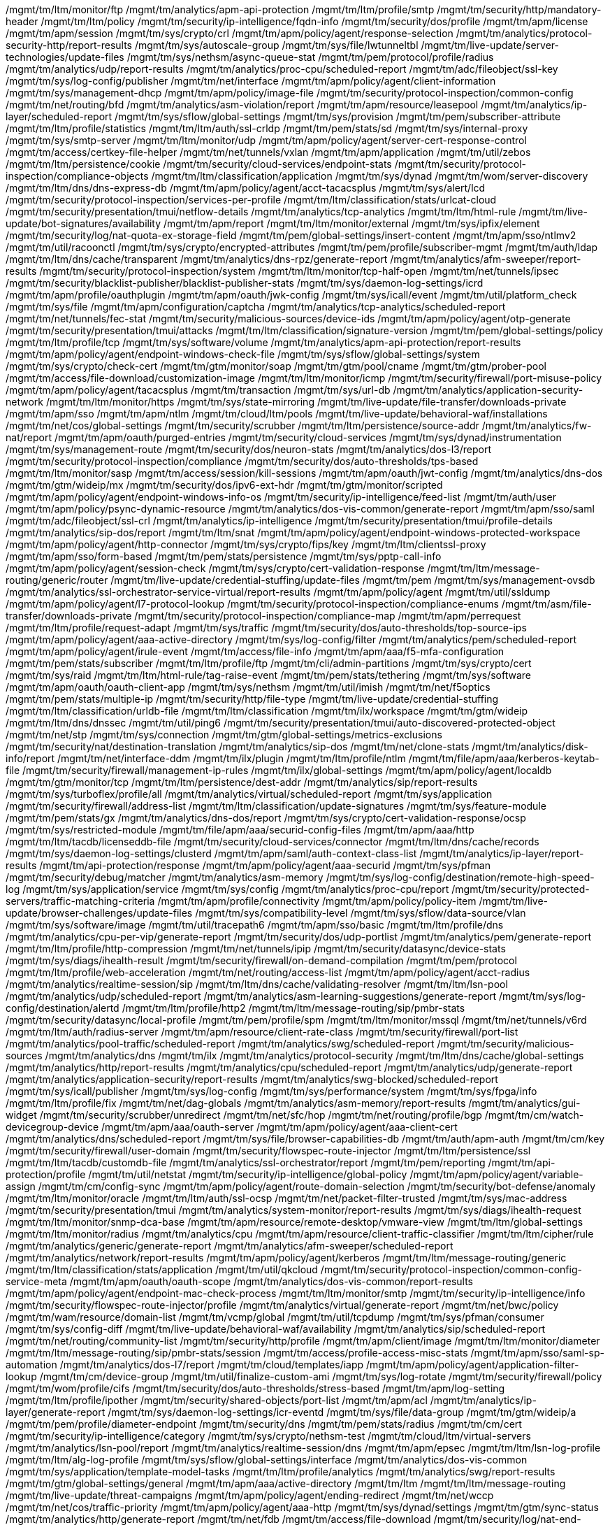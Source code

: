 /mgmt/tm/ltm/monitor/ftp
/mgmt/tm/analytics/apm-api-protection
/mgmt/tm/ltm/profile/smtp
/mgmt/tm/security/http/mandatory-header
/mgmt/tm/ltm/policy
/mgmt/tm/security/ip-intelligence/fqdn-info
/mgmt/tm/security/dos/profile
/mgmt/tm/apm/license
/mgmt/tm/apm/session
/mgmt/tm/sys/crypto/crl
/mgmt/tm/apm/policy/agent/response-selection
/mgmt/tm/analytics/protocol-security-http/report-results
/mgmt/tm/sys/autoscale-group
/mgmt/tm/sys/file/lwtunneltbl
/mgmt/tm/live-update/server-technologies/update-files
/mgmt/tm/sys/nethsm/async-queue-stat
/mgmt/tm/pem/protocol/profile/radius
/mgmt/tm/analytics/udp/report-results
/mgmt/tm/analytics/proc-cpu/scheduled-report
/mgmt/tm/adc/fileobject/ssl-key
/mgmt/tm/sys/log-config/publisher
/mgmt/tm/net/interface
/mgmt/tm/apm/policy/agent/client-information
/mgmt/tm/sys/management-dhcp
/mgmt/tm/apm/policy/image-file
/mgmt/tm/security/protocol-inspection/common-config
/mgmt/tm/net/routing/bfd
/mgmt/tm/analytics/asm-violation/report
/mgmt/tm/apm/resource/leasepool
/mgmt/tm/analytics/ip-layer/scheduled-report
/mgmt/tm/sys/sflow/global-settings
/mgmt/tm/sys/provision
/mgmt/tm/pem/subscriber-attribute
/mgmt/tm/ltm/profile/statistics
/mgmt/tm/ltm/auth/ssl-crldp
/mgmt/tm/pem/stats/sd
/mgmt/tm/sys/internal-proxy
/mgmt/tm/sys/smtp-server
/mgmt/tm/ltm/monitor/udp
/mgmt/tm/apm/policy/agent/server-cert-response-control
/mgmt/tm/access/certkey-file-helper
/mgmt/tm/net/tunnels/vxlan
/mgmt/tm/apm/application
/mgmt/tm/util/zebos
/mgmt/tm/ltm/persistence/cookie
/mgmt/tm/security/cloud-services/endpoint-stats
/mgmt/tm/security/protocol-inspection/compliance-objects
/mgmt/tm/ltm/classification/application
/mgmt/tm/sys/dynad
/mgmt/tm/wom/server-discovery
/mgmt/tm/ltm/dns/dns-express-db
/mgmt/tm/apm/policy/agent/acct-tacacsplus
/mgmt/tm/sys/alert/lcd
/mgmt/tm/security/protocol-inspection/services-per-profile
/mgmt/tm/ltm/classification/stats/urlcat-cloud
/mgmt/tm/security/presentation/tmui/netflow-details
/mgmt/tm/analytics/tcp-analytics
/mgmt/tm/ltm/html-rule
/mgmt/tm/live-update/bot-signatures/availability
/mgmt/tm/apm/report
/mgmt/tm/ltm/monitor/external
/mgmt/tm/sys/ipfix/element
/mgmt/tm/security/log/nat-quota-ex-storage-field
/mgmt/tm/pem/global-settings/insert-content
/mgmt/tm/apm/sso/ntlmv2
/mgmt/tm/util/racoonctl
/mgmt/tm/sys/crypto/encrypted-attributes
/mgmt/tm/pem/profile/subscriber-mgmt
/mgmt/tm/auth/ldap
/mgmt/tm/ltm/dns/cache/transparent
/mgmt/tm/analytics/dns-rpz/generate-report
/mgmt/tm/analytics/afm-sweeper/report-results
/mgmt/tm/security/protocol-inspection/system
/mgmt/tm/ltm/monitor/tcp-half-open
/mgmt/tm/net/tunnels/ipsec
/mgmt/tm/security/blacklist-publisher/blacklist-publisher-stats
/mgmt/tm/sys/daemon-log-settings/icrd
/mgmt/tm/apm/profile/oauthplugin
/mgmt/tm/apm/oauth/jwk-config
/mgmt/tm/sys/icall/event
/mgmt/tm/util/platform_check
/mgmt/tm/sys/file
/mgmt/tm/apm/configuration/captcha
/mgmt/tm/analytics/tcp-analytics/scheduled-report
/mgmt/tm/net/tunnels/fec-stat
/mgmt/tm/security/malicious-sources/device-ids
/mgmt/tm/apm/policy/agent/otp-generate
/mgmt/tm/security/presentation/tmui/attacks
/mgmt/tm/ltm/classification/signature-version
/mgmt/tm/pem/global-settings/policy
/mgmt/tm/ltm/profile/tcp
/mgmt/tm/sys/software/volume
/mgmt/tm/analytics/apm-api-protection/report-results
/mgmt/tm/apm/policy/agent/endpoint-windows-check-file
/mgmt/tm/sys/sflow/global-settings/system
/mgmt/tm/sys/crypto/check-cert
/mgmt/tm/gtm/monitor/soap
/mgmt/tm/gtm/pool/cname
/mgmt/tm/gtm/prober-pool
/mgmt/tm/access/file-download/customization-image
/mgmt/tm/ltm/monitor/icmp
/mgmt/tm/security/firewall/port-misuse-policy
/mgmt/tm/apm/policy/agent/tacacsplus
/mgmt/tm/transaction
/mgmt/tm/sys/url-db
/mgmt/tm/analytics/application-security-network
/mgmt/tm/ltm/monitor/https
/mgmt/tm/sys/state-mirroring
/mgmt/tm/live-update/file-transfer/downloads-private
/mgmt/tm/apm/sso
/mgmt/tm/apm/ntlm
/mgmt/tm/cloud/ltm/pools
/mgmt/tm/live-update/behavioral-waf/installations
/mgmt/tm/net/cos/global-settings
/mgmt/tm/security/scrubber
/mgmt/tm/ltm/persistence/source-addr
/mgmt/tm/analytics/fw-nat/report
/mgmt/tm/apm/oauth/purged-entries
/mgmt/tm/security/cloud-services
/mgmt/tm/sys/dynad/instrumentation
/mgmt/tm/sys/management-route
/mgmt/tm/security/dos/neuron-stats
/mgmt/tm/analytics/dos-l3/report
/mgmt/tm/security/protocol-inspection/compliance
/mgmt/tm/security/dos/auto-thresholds/tps-based
/mgmt/tm/ltm/monitor/sasp
/mgmt/tm/access/session/kill-sessions
/mgmt/tm/apm/oauth/jwt-config
/mgmt/tm/analytics/dns-dos
/mgmt/tm/gtm/wideip/mx
/mgmt/tm/security/dos/ipv6-ext-hdr
/mgmt/tm/gtm/monitor/scripted
/mgmt/tm/apm/policy/agent/endpoint-windows-info-os
/mgmt/tm/security/ip-intelligence/feed-list
/mgmt/tm/auth/user
/mgmt/tm/apm/policy/psync-dynamic-resource
/mgmt/tm/analytics/dos-vis-common/generate-report
/mgmt/tm/apm/sso/saml
/mgmt/tm/adc/fileobject/ssl-crl
/mgmt/tm/analytics/ip-intelligence
/mgmt/tm/security/presentation/tmui/profile-details
/mgmt/tm/analytics/sip-dos/report
/mgmt/tm/ltm/snat
/mgmt/tm/apm/policy/agent/endpoint-windows-protected-workspace
/mgmt/tm/apm/policy/agent/http-connector
/mgmt/tm/sys/crypto/fips/key
/mgmt/tm/ltm/clientssl-proxy
/mgmt/tm/apm/sso/form-based
/mgmt/tm/pem/stats/persistence
/mgmt/tm/sys/pptp-call-info
/mgmt/tm/apm/policy/agent/session-check
/mgmt/tm/sys/crypto/cert-validation-response
/mgmt/tm/ltm/message-routing/generic/router
/mgmt/tm/live-update/credential-stuffing/update-files
/mgmt/tm/pem
/mgmt/tm/sys/management-ovsdb
/mgmt/tm/analytics/ssl-orchestrator-service-virtual/report-results
/mgmt/tm/apm/policy/agent
/mgmt/tm/util/ssldump
/mgmt/tm/apm/policy/agent/l7-protocol-lookup
/mgmt/tm/security/protocol-inspection/compliance-enums
/mgmt/tm/asm/file-transfer/downloads-private
/mgmt/tm/security/protocol-inspection/compliance-map
/mgmt/tm/apm/perrequest
/mgmt/tm/ltm/profile/request-adapt
/mgmt/tm/sys/traffic
/mgmt/tm/security/dos/auto-thresholds/top-source-ips
/mgmt/tm/apm/policy/agent/aaa-active-directory
/mgmt/tm/sys/log-config/filter
/mgmt/tm/analytics/pem/scheduled-report
/mgmt/tm/apm/policy/agent/irule-event
/mgmt/tm/access/file-info
/mgmt/tm/apm/aaa/f5-mfa-configuration
/mgmt/tm/pem/stats/subscriber
/mgmt/tm/ltm/profile/ftp
/mgmt/tm/cli/admin-partitions
/mgmt/tm/sys/crypto/cert
/mgmt/tm/sys/raid
/mgmt/tm/ltm/html-rule/tag-raise-event
/mgmt/tm/pem/stats/tethering
/mgmt/tm/sys/software
/mgmt/tm/apm/oauth/oauth-client-app
/mgmt/tm/sys/nethsm
/mgmt/tm/util/imish
/mgmt/tm/net/f5optics
/mgmt/tm/pem/stats/multiple-ip
/mgmt/tm/security/http/file-type
/mgmt/tm/live-update/credential-stuffing
/mgmt/tm/ltm/classification/urldb-file
/mgmt/tm/ltm/classification
/mgmt/tm/ilx/workspace
/mgmt/tm/gtm/wideip
/mgmt/tm/ltm/dns/dnssec
/mgmt/tm/util/ping6
/mgmt/tm/security/presentation/tmui/auto-discovered-protected-object
/mgmt/tm/net/stp
/mgmt/tm/sys/connection
/mgmt/tm/gtm/global-settings/metrics-exclusions
/mgmt/tm/security/nat/destination-translation
/mgmt/tm/analytics/sip-dos
/mgmt/tm/net/clone-stats
/mgmt/tm/analytics/disk-info/report
/mgmt/tm/net/interface-ddm
/mgmt/tm/ilx/plugin
/mgmt/tm/ltm/profile/ntlm
/mgmt/tm/file/apm/aaa/kerberos-keytab-file
/mgmt/tm/security/firewall/management-ip-rules
/mgmt/tm/ilx/global-settings
/mgmt/tm/apm/policy/agent/localdb
/mgmt/tm/gtm/monitor/tcp
/mgmt/tm/ltm/persistence/dest-addr
/mgmt/tm/analytics/sip/report-results
/mgmt/tm/sys/turboflex/profile/all
/mgmt/tm/analytics/virtual/scheduled-report
/mgmt/tm/sys/application
/mgmt/tm/security/firewall/address-list
/mgmt/tm/ltm/classification/update-signatures
/mgmt/tm/sys/feature-module
/mgmt/tm/pem/stats/gx
/mgmt/tm/analytics/dns-dos/report
/mgmt/tm/sys/crypto/cert-validation-response/ocsp
/mgmt/tm/sys/restricted-module
/mgmt/tm/file/apm/aaa/securid-config-files
/mgmt/tm/apm/aaa/http
/mgmt/tm/ltm/tacdb/licenseddb-file
/mgmt/tm/security/cloud-services/connector
/mgmt/tm/ltm/dns/cache/records
/mgmt/tm/sys/daemon-log-settings/clusterd
/mgmt/tm/apm/saml/auth-context-class-list
/mgmt/tm/analytics/ip-layer/report-results
/mgmt/tm/api-protection/response
/mgmt/tm/apm/policy/agent/aaa-securid
/mgmt/tm/sys/pfman
/mgmt/tm/security/debug/matcher
/mgmt/tm/analytics/asm-memory
/mgmt/tm/sys/log-config/destination/remote-high-speed-log
/mgmt/tm/sys/application/service
/mgmt/tm/sys/config
/mgmt/tm/analytics/proc-cpu/report
/mgmt/tm/security/protected-servers/traffic-matching-criteria
/mgmt/tm/apm/profile/connectivity
/mgmt/tm/apm/policy/policy-item
/mgmt/tm/live-update/browser-challenges/update-files
/mgmt/tm/sys/compatibility-level
/mgmt/tm/sys/sflow/data-source/vlan
/mgmt/tm/sys/software/image
/mgmt/tm/util/tracepath6
/mgmt/tm/apm/sso/basic
/mgmt/tm/ltm/profile/dns
/mgmt/tm/analytics/cpu-per-vip/generate-report
/mgmt/tm/security/dos/udp-portlist
/mgmt/tm/analytics/pem/generate-report
/mgmt/tm/ltm/profile/http-compression
/mgmt/tm/net/tunnels/ipip
/mgmt/tm/security/datasync/device-stats
/mgmt/tm/sys/diags/ihealth-result
/mgmt/tm/security/firewall/on-demand-compilation
/mgmt/tm/pem/protocol
/mgmt/tm/ltm/profile/web-acceleration
/mgmt/tm/net/routing/access-list
/mgmt/tm/apm/policy/agent/acct-radius
/mgmt/tm/analytics/realtime-session/sip
/mgmt/tm/ltm/dns/cache/validating-resolver
/mgmt/tm/ltm/lsn-pool
/mgmt/tm/analytics/udp/scheduled-report
/mgmt/tm/analytics/asm-learning-suggestions/generate-report
/mgmt/tm/sys/log-config/destination/alertd
/mgmt/tm/ltm/profile/http2
/mgmt/tm/ltm/message-routing/sip/pmbr-stats
/mgmt/tm/security/datasync/local-profile
/mgmt/tm/pem/profile/spm
/mgmt/tm/ltm/monitor/mssql
/mgmt/tm/net/tunnels/v6rd
/mgmt/tm/ltm/auth/radius-server
/mgmt/tm/apm/resource/client-rate-class
/mgmt/tm/security/firewall/port-list
/mgmt/tm/analytics/pool-traffic/scheduled-report
/mgmt/tm/analytics/swg/scheduled-report
/mgmt/tm/security/malicious-sources
/mgmt/tm/analytics/dns
/mgmt/tm/ilx
/mgmt/tm/analytics/protocol-security
/mgmt/tm/ltm/dns/cache/global-settings
/mgmt/tm/analytics/http/report-results
/mgmt/tm/analytics/cpu/scheduled-report
/mgmt/tm/analytics/udp/generate-report
/mgmt/tm/analytics/application-security/report-results
/mgmt/tm/analytics/swg-blocked/scheduled-report
/mgmt/tm/sys/icall/publisher
/mgmt/tm/sys/log-config
/mgmt/tm/sys/performance/system
/mgmt/tm/sys/fpga/info
/mgmt/tm/ltm/profile/fix
/mgmt/tm/net/dag-globals
/mgmt/tm/analytics/asm-memory/report-results
/mgmt/tm/analytics/gui-widget
/mgmt/tm/security/scrubber/unredirect
/mgmt/tm/net/sfc/hop
/mgmt/tm/net/routing/profile/bgp
/mgmt/tm/cm/watch-devicegroup-device
/mgmt/tm/apm/aaa/oauth-server
/mgmt/tm/apm/policy/agent/aaa-client-cert
/mgmt/tm/analytics/dns/scheduled-report
/mgmt/tm/sys/file/browser-capabilities-db
/mgmt/tm/auth/apm-auth
/mgmt/tm/cm/key
/mgmt/tm/security/firewall/user-domain
/mgmt/tm/security/flowspec-route-injector
/mgmt/tm/ltm/persistence/ssl
/mgmt/tm/ltm/tacdb/customdb-file
/mgmt/tm/analytics/ssl-orchestrator/report
/mgmt/tm/pem/reporting
/mgmt/tm/api-protection/profile
/mgmt/tm/util/netstat
/mgmt/tm/security/ip-intelligence/global-policy
/mgmt/tm/apm/policy/agent/variable-assign
/mgmt/tm/cm/config-sync
/mgmt/tm/apm/policy/agent/route-domain-selection
/mgmt/tm/security/bot-defense/anomaly
/mgmt/tm/ltm/monitor/oracle
/mgmt/tm/ltm/auth/ssl-ocsp
/mgmt/tm/net/packet-filter-trusted
/mgmt/tm/sys/mac-address
/mgmt/tm/security/presentation/tmui
/mgmt/tm/analytics/system-monitor/report-results
/mgmt/tm/sys/diags/ihealth-request
/mgmt/tm/ltm/monitor/snmp-dca-base
/mgmt/tm/apm/resource/remote-desktop/vmware-view
/mgmt/tm/ltm/global-settings
/mgmt/tm/ltm/monitor/radius
/mgmt/tm/analytics/cpu
/mgmt/tm/apm/resource/client-traffic-classifier
/mgmt/tm/ltm/cipher/rule
/mgmt/tm/analytics/generic/generate-report
/mgmt/tm/analytics/afm-sweeper/scheduled-report
/mgmt/tm/analytics/network/report-results
/mgmt/tm/apm/policy/agent/kerberos
/mgmt/tm/ltm/message-routing/generic
/mgmt/tm/ltm/classification/stats/application
/mgmt/tm/util/qkcloud
/mgmt/tm/security/protocol-inspection/common-config-service-meta
/mgmt/tm/apm/oauth/oauth-scope
/mgmt/tm/analytics/dos-vis-common/report-results
/mgmt/tm/apm/policy/agent/endpoint-mac-check-process
/mgmt/tm/ltm/monitor/smtp
/mgmt/tm/security/ip-intelligence/info
/mgmt/tm/security/flowspec-route-injector/profile
/mgmt/tm/analytics/virtual/generate-report
/mgmt/tm/net/bwc/policy
/mgmt/tm/wam/resource/domain-list
/mgmt/tm/vcmp/global
/mgmt/tm/util/tcpdump
/mgmt/tm/sys/pfman/consumer
/mgmt/tm/sys/config-diff
/mgmt/tm/live-update/behavioral-waf/availability
/mgmt/tm/analytics/sip/scheduled-report
/mgmt/tm/net/routing/community-list
/mgmt/tm/security/http/profile
/mgmt/tm/apm/client/image
/mgmt/tm/ltm/monitor/diameter
/mgmt/tm/ltm/message-routing/sip/pmbr-stats/session
/mgmt/tm/access/profile-access-misc-stats
/mgmt/tm/apm/sso/saml-sp-automation
/mgmt/tm/analytics/dos-l7/report
/mgmt/tm/cloud/templates/iapp
/mgmt/tm/apm/policy/agent/application-filter-lookup
/mgmt/tm/cm/device-group
/mgmt/tm/util/finalize-custom-ami
/mgmt/tm/sys/log-rotate
/mgmt/tm/security/firewall/policy
/mgmt/tm/wom/profile/cifs
/mgmt/tm/security/dos/auto-thresholds/stress-based
/mgmt/tm/apm/log-setting
/mgmt/tm/ltm/profile/ipother
/mgmt/tm/security/shared-objects/port-list
/mgmt/tm/apm/acl
/mgmt/tm/analytics/ip-layer/generate-report
/mgmt/tm/sys/daemon-log-settings/icr-eventd
/mgmt/tm/sys/file/data-group
/mgmt/tm/gtm/wideip/a
/mgmt/tm/pem/profile/diameter-endpoint
/mgmt/tm/security/dns
/mgmt/tm/pem/stats/radius
/mgmt/tm/cm/cert
/mgmt/tm/security/ip-intelligence/category
/mgmt/tm/sys/crypto/nethsm-test
/mgmt/tm/cloud/ltm/virtual-servers
/mgmt/tm/analytics/lsn-pool/report
/mgmt/tm/analytics/realtime-session/dns
/mgmt/tm/apm/epsec
/mgmt/tm/ltm/lsn-log-profile
/mgmt/tm/ltm/alg-log-profile
/mgmt/tm/sys/sflow/global-settings/interface
/mgmt/tm/analytics/dos-vis-common
/mgmt/tm/sys/application/template-model-tasks
/mgmt/tm/ltm/profile/analytics
/mgmt/tm/analytics/swg/report-results
/mgmt/tm/gtm/global-settings/general
/mgmt/tm/apm/aaa/active-directory
/mgmt/tm/ltm
/mgmt/tm/ltm/message-routing
/mgmt/tm/live-update/threat-campaigns
/mgmt/tm/apm/policy/agent/ending-redirect
/mgmt/tm/net/wccp
/mgmt/tm/net/cos/traffic-priority
/mgmt/tm/apm/policy/agent/aaa-http
/mgmt/tm/sys/dynad/settings
/mgmt/tm/gtm/sync-status
/mgmt/tm/analytics/http/generate-report
/mgmt/tm/net/fdb
/mgmt/tm/access/file-download
/mgmt/tm/security/log/nat-end-inbound-storage-field
/mgmt/tm/security/shared-objects
/mgmt/tm/analytics/tcp
/mgmt/tm/analytics/protocol-security-http
/mgmt/tm/sys/crypto/fips
/mgmt/tm/security/protocol-inspection/virtual-servers
/mgmt/tm/gtm/monitor/smtp
/mgmt/tm/analytics/dns-rpz/report
/mgmt/tm/net/tunnels/tunnel
/mgmt/tm/sys/db
/mgmt/tm/sys/air-filter-reset
/mgmt/tm/analytics/asm-bypass/report-results
/mgmt/tm/apm/resource/remote-desktop/citrix-client-bundle
/mgmt/tm/vcmp/health/prompt
/mgmt/tm/analytics/protocol-security-http/generate-report
/mgmt/tm/sys/software/signature
/mgmt/tm/sys/log-config/destination/management-port
/mgmt/tm/apm/policy/agent/ending-reject
/mgmt/tm/analytics/apm-api-protection/scheduled-report
/mgmt/tm/gtm/monitor/radius
/mgmt/tm/analytics/ssl-orchestrator-service-virtual
/mgmt/tm/security/protected-servers/netflow-tmc-stat
/mgmt/tm/ltm/profile/fastl4
/mgmt/tm/analytics/proc-cpu/generate-report
/mgmt/tm/sys/crypto/cert-validator
/mgmt/tm/apm/policy/agent/http-header-modify
/mgmt/tm/gtm/monitor/nntp
/mgmt/tm/analytics/disk-info/report-results
/mgmt/tm/pem/interception-endpoint
/mgmt/tm/sys/pfman/device
/mgmt/tm/ltm/dns/cache/records/nameserver
/mgmt/tm/net/interface-cos
/mgmt/tm/gtm/rule
/mgmt/tm/apm/resource/sandbox
/mgmt/tm/sys/disk/directory
/mgmt/tm/sys/file/ssl-cert
/mgmt/tm/util/sipdb
/mgmt/tm/sys/turboflex/warning
/mgmt/tm/apm/apm-avr-config
/mgmt/tm/sys/host-info
/mgmt/tm/sys/url-db/download-schedule
/mgmt/tm/ltm/profile/response-adapt
/mgmt/tm/sys/crypto/master-key
/mgmt/tm/apm/policy/agent/protocol-lookup
/mgmt/tm/ltm/message-routing/diameter/profile/session
/mgmt/tm/analytics/proc-cpu
/mgmt/tm/security/flowspec-route-injector/flowspec-advertised-route-info
/mgmt/tm/ltm/profile/classification
/mgmt/tm/ltm/data-group/internal
/mgmt/tm/sys/dynad/status
/mgmt/tm/vcmp/virtual-disk-template
/mgmt/tm/net/rate-shaping/color-policer
/mgmt/tm/net/tunnels/map
/mgmt/tm/apm/policy/agent/aaa-radius
/mgmt/tm/apm/policy/agent/application-lookup
/mgmt/tm/net/tunnels/gre
/mgmt/tm/net/cos
/mgmt/tm/ltm/persistence/universal
/mgmt/tm/sys/log-config/destination/remote-syslog
/mgmt/tm/sys/software/status
/mgmt/tm/file/apm/policy/customization-image-file
/mgmt/tm/analytics/dns-rpz/report-results
/mgmt/tm/analytics/memory-per-process/generate-report
/mgmt/tm/sys/icontrol-soap
/mgmt/tm/analytics/memory-per-process/report
/mgmt/tm/apm/policy/customization-group-set
/mgmt/tm/sys/icall/handler/triggered
/mgmt/tm/sys/global-settings
/mgmt/tm/apm/saml/artifact-resolution-service
/mgmt/tm/sys/performance/throughput
/mgmt/tm/security/presentation/tmui/signature-list
/mgmt/tm/analytics/lsn-pool/generate-report
/mgmt/tm/security/firewall/user-group-entity
/mgmt/tm/security/dos/dns-nxdomain-stat
/mgmt/tm/analytics/device-traffic
/mgmt/tm/sys/disk/application-volume
/mgmt/tm/sys/cluster
/mgmt/tm/asm/file-transfer/downloads
/mgmt/tm/live-update/asm-attack-signatures/update-files
/mgmt/tm/ltm/message-routing/diameter/route
/mgmt/tm/gtm/persist
/mgmt/tm/sys/performance/dnssec
/mgmt/tm/security/protected-servers/auto-discovery
/mgmt/tm/apm/aaa/localdb
/mgmt/tm/sys/icall/istats-trigger
/mgmt/tm/util/dnat
/mgmt/tm/analytics/application-security/report
/mgmt/tm/net/tunnels/lw4o6
/mgmt/tm/apm/ntlm/machine-account
/mgmt/tm/analytics/network/stale-rules
/mgmt/tm/analytics/asm-cpu/generate-report
/mgmt/tm/sys/integrity/status-check
/mgmt/tm/net/route
/mgmt/tm/util/updatecheck
/mgmt/tm/security/firewall/rule-stat
/mgmt/tm/apm/aaa/ping-access-properties-file
/mgmt/tm/analytics/device-traffic/report
/mgmt/tm/apm/access-info
/mgmt/tm/util/ssh-keyswap
/mgmt/tm/net/port-mirror
/mgmt/tm/security/firewall/context-stat
/mgmt/tm/cm/trust-domain
/mgmt/tm/security/device-id/attribute
/mgmt/tm/security/bot-defense/class
/mgmt/tm/ltm/monitor/postgresql
/mgmt/tm/net/trunk
/mgmt/tm/apm/aaa/crldp
/mgmt/tm/api-protection/rate-limiting-key
/mgmt/tm/security/packet-filter/default-rules
/mgmt/tm/ltm/message-routing/mqtt/pmbr-stats/session
/mgmt/tm/sys/turboflex/profile
/mgmt/tm/ltm/monitor/imap
/mgmt/tm/ltm/message-routing/mqtt/profile
/mgmt/tm/vcmp/traffic-profile
/mgmt/tm/apm/aaa/ldap
/mgmt/tm/ltm/profile
/mgmt/tm/sys/hardware
/mgmt/tm/apm/report/custom-report-field
/mgmt/tm/analytics/network/scheduled-report
/mgmt/tm/ltm/profile/nat-stats
/mgmt/tm/security/packet-filter/rule-stat
/mgmt/tm/apm/report/favorite-report
/mgmt/tm/security/dos/autodos-file-object
/mgmt/tm/ltm/persistence/hash
/mgmt/tm/security/firewall/fqdn-info
/mgmt/tm/cm/add-to-trust
/mgmt/tm/gtm/monitor/external
/mgmt/tm/sys/ltcfg-instance
/mgmt/tm/net/bwc/priority-group
/mgmt/tm/ltm/default-node-monitor
/mgmt/tm/analytics/traffic-classification/scheduled-report
/mgmt/tm/ltm/message-routing/sip/route
/mgmt/tm/live-update/file-transfer/downloads
/mgmt/tm/ltm/profile/dns-acceleration
/mgmt/tm/ltm/clientssl
/mgmt/tm/net/routing/route-map
/mgmt/tm/ltm/profile/udp
/mgmt/tm/analytics/protocol-security/report-results
/mgmt/tm/gtm/wideip/aaaa
/mgmt/tm/security/dos/behavioral-signature
/mgmt/tm/cli/alias/private
/mgmt/tm/ltm/message-routing/mqtt/pmbr-stats
/mgmt/tm/analytics/asm-learning-suggestions
/mgmt/tm/sys/turboflex
/mgmt/tm/ltm/monitor/dns
/mgmt/tm/security/dos/auto-thresholds/top-device-ids
/mgmt/tm/live-update/asm-attack-signatures/installations
/mgmt/tm/api-protection
/mgmt/tm/apm/sso/oauth-bearer
/mgmt/tm/net/ike-msg-stat
/mgmt/tm/wom/verify-config
/mgmt/tm/file/apm/epsec/epsec-file-object
/mgmt/tm/adc/fileobject/ssl-csr
/mgmt/tm/auth/radius-server
/mgmt/tm/apm/policy/agent/logon-page
/mgmt/tm/sys/crypto/fips/nethsm-partition
/mgmt/tm/analytics/asm-bypass/generate-report
/mgmt/tm/gtm/monitor/sip
/mgmt/tm/sys/crypto/server
/mgmt/tm/apm/policy/agent/api-rate-limiting
/mgmt/tm/cm/sha1-fingerprint
/mgmt/tm/security/protocol-inspection/service-config-map
/mgmt/tm/access/profile-rewrite-stats
/mgmt/tm/wom/deduplication
/mgmt/tm/pem/profile/radius-aaa
/mgmt/tm/net/lldp-neighbors
/mgmt/tm/analytics/realtime-session/dos-vis-vips
/mgmt/tm/analytics/sip
/mgmt/tm/pem/global-settings/session-mgmt-attributes
/mgmt/tm/gtm/listener
/mgmt/tm/net/packet-filter
/mgmt/tm/sys/alert
/mgmt/tm/sys/ecm
/mgmt/tm/analytics/apm-api-protection/generate-report
/mgmt/tm/net/routing/prefix-list
/mgmt/tm/apm/aaa/oauth-provider
/mgmt/tm/apm/resource/remote-desktop/citrix
/mgmt/tm/analytics/application-security-anomalies/report-results
/mgmt/tm/ltm/dns/analytics
/mgmt/tm/analytics/ip-intelligence/generate-report
/mgmt/tm/util/test-monitor
/mgmt/tm/ltm/global-settings/general
/mgmt/tm/net/ipsec/ike-daemon
/mgmt/tm/analytics/tcp/report
/mgmt/tm/security/dos/bot-signature
/mgmt/tm/sys/sflow/global-settings/http
/mgmt/tm/sys/integrity
/mgmt/tm/util/domain-tool
/mgmt/tm/apm/resource/webtop-link
/mgmt/tm/pem/protocol/radius-avp
/mgmt/tm/ltm/dns/cache/records/all
/mgmt/tm/apm/swg-content-type
/mgmt/tm/sys/performance/gtm
/mgmt/tm/sys/datastor
/mgmt/tm/cloud/ltm/node-addresses
/mgmt/tm/security/dos/auto-thresholds/top-geolocations
/mgmt/tm/analytics/dos-vis-attacks/report-results
/mgmt/tm/apm/resource/portal-access
/mgmt/tm/ltm/profile/service
/mgmt/tm/sys/geoip
/mgmt/tm/apm/policy/agent/api-authentication
/mgmt/tm/sys/memory
/mgmt/tm/ltm/monitor/virtual-location
/mgmt/tm/live-update
/mgmt/tm/ltm/message-routing/diameter/profile/router
/mgmt/tm/gtm/global-settings
/mgmt/tm/sys/mcp-state
/mgmt/tm/ltm/data-group/external
/mgmt/tm/sys/daemon-log-settings/tmm
/mgmt/tm/net/ipv6-subscriber-prefix
/mgmt/tm/ltm/profile/request-log
/mgmt/tm/asm/owasp/policy-score
/mgmt/tm/sys/crypto/allow-key-export
/mgmt/tm/security/datasync/background-tasks
/mgmt/tm/ltm/rule
/mgmt/tm/net/tunnels/endpoint
/mgmt/tm/sys/ha-mirror
/mgmt/tm/net/sfc
/mgmt/tm/ltm/auth/ocsp-responder
/mgmt/tm/security/protocol-inspection/updates
/mgmt/tm/sys/management-ip
/mgmt/tm/sys
/mgmt/tm/sys/console
/mgmt/tm/sys/diags/ihealth
/mgmt/tm/gtm/monitor/https
/mgmt/tm/security/firewall/on-demand-rule-deploy
/mgmt/tm/sys/icmp-stat
/mgmt/tm/pem/subscriber
/mgmt/tm/sys/raid/disk
/mgmt/tm/sys/fpga/firmware-config
/mgmt/tm/sys/application/custom-stat
/mgmt/tm/gtm/monitor/http
/mgmt/tm/ltm/monitor/sip
/mgmt/tm/ltm/pool
/mgmt/tm/analytics/asm-learning-suggestions/report-results
/mgmt/tm/sys/fix-connection
/mgmt/tm/ltm/node
/mgmt/tm/security/bot-defense/profile
/mgmt/tm/ltm/auth/crldp-server
/mgmt/tm/ltm/profile/quic
/mgmt/tm/analytics/network/report
/mgmt/tm/analytics/http
/mgmt/tm/ltm/classification/signatures
/mgmt/tm/pem/stats/action
/mgmt/tm/ltm/profile/mqtt
/mgmt/tm/apm/policy/agent/endpoint-check-machine-cert
/mgmt/tm/security/bot-defense/template
/mgmt/tm/apm/aaa/endpoint-management-system
/mgmt/tm/apm/policy/agent/api-server-selection
/mgmt/tm/wom/local-endpoint
/mgmt/tm/analytics/asm-bypass/report
/mgmt/tm/ltm/profile/sctp
/mgmt/tm/apm/policy/agent/dynamic-acl
/mgmt/tm/util/fips-card-sync
/mgmt/tm/net/packet-tester/security
/mgmt/tm/analytics/gtm-wideip/report
/mgmt/tm/analytics/realtime/host-ram
/mgmt/tm/security/presentation/tmui/profile-list
/mgmt/tm/ltm/cipher/group
/mgmt/tm/ltm/classification/updates
/mgmt/tm/live-update/threat-campaigns/availability
/mgmt/tm/ltm/classification/stats/url-category
/mgmt/tm/ltm/monitor/none
/mgmt/tm/ltm/monitor/wap
/mgmt/tm/ltm/profile/pop3
/mgmt/tm/analytics/asm-cpu
/mgmt/tm/sys/ipfix/destination
/mgmt/tm/security/protocol-inspection/auto-update/status
/mgmt/tm/pem/global-settings/subscriber-activity-log
/mgmt/tm/analytics/global-settings
/mgmt/tm/apm/policy/agent/ending-abort
/mgmt/tm/net/rate-shaping/drop-policy
/mgmt/tm/apm/policy/agent/endpoint-machine-info
/mgmt/tm/pem/sessiondb
/mgmt/tm/pem/policy
/mgmt/tm/ltm/classification/signature-definition
/mgmt/tm/analytics/memory/scheduled-report
/mgmt/tm/security/firewall/user-list
/mgmt/tm/ltm/message-routing/generic/pmbr-stats
/mgmt/tm/access/customization/xml
/mgmt/tm/ltm/auth/profile
/mgmt/tm/apm/policy/agent/aaa-f5-mfa-device-registration
/mgmt/tm/analytics/http/report
/mgmt/tm/net/sfc/sf
/mgmt/tm/ltm/profile/netflow
/mgmt/tm/apm/policy/agent/otp-verify
/mgmt/tm/auth/cert-ldap
/mgmt/tm/gtm/monitor/wmi
/mgmt/tm/ltm/message-routing/diameter/pmbr-stats/router
/mgmt/tm/sys/icall/script
/mgmt/tm/net/routing/debug
/mgmt/tm/security/protected-servers
/mgmt/tm/net/fdb/vlan
/mgmt/tm/ltm/message-routing/generic/pmbr-stats/protocol
/mgmt/tm/sys/ecm/config
/mgmt/tm
/mgmt/tm/net/sfc/chain
/mgmt/tm/sys/performance
/mgmt/tm/gtm/pool/aaaa
/mgmt/tm/analytics/tmm-dns-zone/report
/mgmt/tm/sys/diags
/mgmt/tm/apm/policy/agent/external-logon-page
/mgmt/tm/ltm/profile/http-proxy-connect
/mgmt/tm/analytics/cpu/report
/mgmt/tm/analytics/cpu/report-results
/mgmt/tm/security/protected-servers/auto-discovery/virtual-relearn
/mgmt/tm/security/presentation/tmui/virtual-list
/mgmt/tm/ltm/profile/ramcache
/mgmt/tm/security/firewall/ipi-category-info
/mgmt/tm/live-update/behavioral-waf
/mgmt/tm/security/datasync/global-profile
/mgmt/tm/sys/log
/mgmt/tm/pem/stats/gy
/mgmt/tm/live-update/credential-stuffing/install-schedule
/mgmt/tm/security/protocol-inspection/service-config-objects
/mgmt/tm/analytics/ip-intelligence/report
/mgmt/tm/analytics/memory
/mgmt/tm/net/lldp-globals
/mgmt/tm/ltm/message-routing/generic/protocol
/mgmt/tm/apm/report/default-report
/mgmt/tm/ltm/monitor/real-server
/mgmt/tm/live-update/server-technologies/installations
/mgmt/tm/apm/aaa/tacacsplus
/mgmt/tm/apm/policy/agent/ssl-bypass-lookup
/mgmt/tm/vcmp/guest
/mgmt/tm/gtm/monitor/radius-accounting
/mgmt/tm/wam/resource/concat-set
/mgmt/tm/apm/aaa
/mgmt/tm/analytics/application-security-incidents/report
/mgmt/tm/sys/sflow/data-source
/mgmt/tm/security/protocol-inspection/service
/mgmt/tm/wam/policy
/mgmt/tm/analytics/proc-cpu/report-results
/mgmt/tm/gtm/monitor/gtp
/mgmt/tm/apm/ephemeral-auth
/mgmt/tm/live-update/threat-campaigns/installations
/mgmt/tm/net/ipsec
/mgmt/tm/ltm/profile/pptp
/mgmt/tm/gtm/global-settings/load-balancing
/mgmt/tm/net/cos/map-dscp
/mgmt/tm/analytics/traffic-classification/report-results
/mgmt/tm/analytics/asm-enforced-entities/report-results
/mgmt/tm/security/firewall
/mgmt/tm/apm/policy/agent/server-cert-status
/mgmt/tm/analytics/realtime-session/system-monitor
/mgmt/tm/analytics/vcmp
/mgmt/tm/access/query-user-group-tasks
/mgmt/tm/analytics/traffic-classification/generate-report
/mgmt/tm/security/ssh/profile
/mgmt/tm/analytics/sip/generate-report
/mgmt/tm/ltm/profile/dns-logging
/mgmt/tm/analytics/realtime/ram
/mgmt/tm/ltm/monitor/ldap
/mgmt/tm/util/get-ccn-dossier
/mgmt/tm/analytics/tcp-analytics/report
/mgmt/tm/ltm/profile/imap
/mgmt/tm/apm/aaa/saml
/mgmt/tm/sys/ha-status
/mgmt/tm/sys/tmm-info
/mgmt/tm/analytics/system-monitor/generate-report
/mgmt/tm/sys/syslog
/mgmt/tm/util/verify-encryption
/mgmt/tm/cli/transaction
/mgmt/tm/net/routing/all
/mgmt/tm/sys/file/dashboard-viewset
/mgmt/tm/security/scrubber/dwbl-scrubber-stat
/mgmt/tm/ltm/monitor/snmp-dca
/mgmt/tm/ltm/message-routing/mqtt/pmbr-stats/router
/mgmt/tm/wom/profile/mapi
/mgmt/tm/shared/licensing/registration
/mgmt/tm/sys/ip-stat
/mgmt/tm/apm/aaa/saml-idp-connector
/mgmt/tm/sys/proc-info
/mgmt/tm/sys/file/apache-ssl-cert
/mgmt/tm/cm/watch-sys-device
/mgmt/tm/sys/application/apl-script
/mgmt/tm/apm/aaa/active-directory-trusted-domains
/mgmt/tm/apm/oauth
/mgmt/tm/ltm/monitor/mqtt
/mgmt/tm/analytics/afm-sweeper/report
/mgmt/tm/analytics/swg-blocked/report
/mgmt/tm/sys/raid/array
/mgmt/tm/apm/policy/psync-history
/mgmt/tm/apm/policy/agent/endpoint-check-software
/mgmt/tm/analytics/asm-policy-changes/report-results
/mgmt/tm/ltm/classification/url-cat-policy
/mgmt/tm/sys/file/system-ssl-cert
/mgmt/tm/security/dos/dos-signature
/mgmt/tm/apm/profile/eca
/mgmt/tm/apm/resource
/mgmt/tm/security/firewall/uuid-default-autogenerate
/mgmt/tm/security/presentation
/mgmt/tm/sys/management-proxy-config
/mgmt/tm/ltm/monitor/soap
/mgmt/tm/analytics/tmm-dns-zone
/mgmt/tm/ltm/message-routing/sip/profile/session
/mgmt/tm/security/anti-fraud/engine-update
/mgmt/tm/sys/software/block-device-hotfix
/mgmt/tm/sys/tmm-traffic
/mgmt/tm/net/ike-evt-stat
/mgmt/tm/security/dos/l4bdos-histogram-info
/mgmt/tm/analytics/ssl-orchestrator-service-virtual/report
/mgmt/tm/ltm/profile/socks
/mgmt/tm/ltm/profile/websocket
/mgmt/tm/ltm/auth/radius
/mgmt/tm/ltm/profile/map-t
/mgmt/tm/sys/icall
/mgmt/tm/vcmp
/mgmt/tm/security/packet-filter/policy
/mgmt/tm/wom
/mgmt/tm/ltm/persistence/msrdp
/mgmt/tm/analytics/asm-policy-changes/generate-report
/mgmt/tm/apm/policy/agent/aaa-ldap
/mgmt/tm/analytics/protocol-inspection/report
/mgmt/tm/apm/policy/agent/aaa-managed-endpoint-query
/mgmt/tm/apiprotection/openapi-parser
/mgmt/tm/security/dos
/mgmt/tm/ltm/monitor/wmi
/mgmt/tm/analytics/fw-nat/scheduled-report
/mgmt/tm/live-update/behavioral-waf/update-files
/mgmt/tm/security/nat/pba-debug
/mgmt/tm/apm/policy/agent/aaa-localdb
/mgmt/tm/gtm/monitor
/mgmt/tm/sys/failover
/mgmt/tm/analytics/disk-info/scheduled-report
/mgmt/tm/apm/aaa/http-connector-transport
/mgmt/tm/analytics/lsn-pool/report-results
/mgmt/tm/sys/ha-group
/mgmt/tm/ltm/profile/rewrite
/mgmt/tm/ltm/profile/icap
/mgmt/tm/security/bot-defense/signature
/mgmt/tm/net/ipsec/ipsec-sa
/mgmt/tm/apm/ephemeral-auth/auth-config
/mgmt/tm/security/firewall/config-entity-id
/mgmt/tm/sys/sflow/data-source/system
/mgmt/tm/util/ihealth
/mgmt/tm/sys/log-config/destination/ipfix
/mgmt/tm/util/bash
/mgmt/tm/net/vlan-allowed
/mgmt/tm/security/log/profile
/mgmt/tm/security/anti-fraud
/mgmt/tm/ltm/dns
/mgmt/tm/sys/daemon-log-settings/csyncd
/mgmt/tm/ltm/monitor/nntp
/mgmt/tm/sys/daemon-ha
/mgmt/tm/live-update/asm-attack-signatures
/mgmt/tm/security/firewall/matching-rule
/mgmt/tm/net/ipsec/ipsec-policy
/mgmt/tm/cm/device
/mgmt/tm/net/ipsec/ike-peer
/mgmt/tm/ltm/html-rule/tag-append-html
/mgmt/tm/net/rst-cause
/mgmt/tm/pem/quota-mgmt
/mgmt/tm/analytics/ssl-orchestrator/report-results
/mgmt/tm/apm/prune-log-data
/mgmt/tm/analytics/protocol-inspection/report-results
/mgmt/tm/apm/resource/network-access
/mgmt/tm/analytics/asm-policy-changes/report
/mgmt/tm/gtm/monitor/oracle
/mgmt/tm/analytics/uri-type
/mgmt/tm/ltm/snatpool
/mgmt/tm/pem/reporting/format-script
/mgmt/tm/ltm/dns/analytics/global-settings
/mgmt/tm/services
/mgmt/tm/analytics/pool-traffic
/mgmt/tm/security/dos/dynamic-signatures
/mgmt/tm/analytics/asm-enforced-entities/report
/mgmt/tm/sys/sync-sys-files
/mgmt/tm/ltm/message-routing/mqtt/peer
/mgmt/tm/apm/profile/oauth
/mgmt/tm/analytics/memory/report
/mgmt/tm/sys/sflow/data-source/http
/mgmt/tm/security/protected-servers/netflow-protected-server
/mgmt/tm/util/traceroute6
/mgmt/tm/apm/policy/agent/service-connect
/mgmt/tm/ltm/profile/radius
/mgmt/tm/apm/epsec/epsec-package
/mgmt/tm/ltm/message-routing/mqtt/route
/mgmt/tm/ltm/message-routing/sip/pmbr-stats/router
/mgmt/tm/ltm/auth/tacacs
/mgmt/tm/security/blacklist-publisher/by-addr
/mgmt/tm/ltm/profile/qoe
/mgmt/tm/apm
/mgmt/tm/sys/crypto/acceleration-strategy
/mgmt/tm/apm/policy/agent/ending-allow
/mgmt/tm/apm/resource/app-tunnel
/mgmt/tm/wom/profile
/mgmt/tm/apm/policy/agent/aaa-f5-mfa-user-verification
/mgmt/tm/sys/url-db/download-result
/mgmt/tm/sys/version
/mgmt/tm/security/scrubber/dwbl-scrubber-category-stats
/mgmt/tm/gtm/pool/naptr
/mgmt/tm/analytics/application-security-network/generate-report
/mgmt/tm/analytics/protocol-security/scheduled-report
/mgmt/tm/pem/subscribers
/mgmt/tm/apm/policy/agent/endpoint-windows-browser-cache-cleaner
/mgmt/tm/ltm/message-routing/generic/route
/mgmt/tm/pem/stats
/mgmt/tm/ltm/auth/ldap
/mgmt/tm/gtm/monitor/snmp
/mgmt/tm/util/traceroute
/mgmt/tm/analytics/pem
/mgmt/tm/ltm/classification/category
/mgmt/tm/ltm/rule-profiler
/mgmt/tm/pem/profile
/mgmt/tm/security/http
/mgmt/tm/analytics/application-security-anomalies
/mgmt/tm/apm/oauth/jwt-provider-list
/mgmt/tm/ltm/auth
/mgmt/tm/sys/ltcfg-class
/mgmt/tm/gtm/gtm_add
/mgmt/tm/pem/global-settings/hsl-report
/mgmt/tm/gtm/bigip_add
/mgmt/tm/analytics/application-security
/mgmt/tm/asm/owasp/policy-setting
/mgmt/tm/cli/global-settings
/mgmt/tm/ltm/dns/cache/records/rrset
/mgmt/tm/ltm/profile/sip
/mgmt/tm/apm/profile
/mgmt/tm/net/timer-policy
/mgmt/tm/sys/dns
/mgmt/tm/gtm/monitor/ftp
/mgmt/tm/analytics/application-security-anomalies/scheduled-report
/mgmt/tm/net/vlan-group
/mgmt/tm/security/protocol-inspection/service-config-enums
/mgmt/tm/ltm/tacdb/licenseddb
/mgmt/tm/security/datasync
/mgmt/tm/ltm/profile/smtps
/mgmt/tm/apiprotection/api-protection-profile
/mgmt/tm/security/protocol-inspection/auto-update
/mgmt/tm/analytics/swg/generate-report
/mgmt/tm/sys/cpu
/mgmt/tm/apm/policy/agent/logging
/mgmt/tm/sys/log-config/destination/local-syslog
/mgmt/tm/analytics/ip-layer/report
/mgmt/tm/util/ipsecalgdb
/mgmt/tm/ltm/message-routing/sip/transport-config
/mgmt/tm/access/redeploy-iapp-tasks
/mgmt/tm/wom/advertised-route
/mgmt/tm/security/debug/packet-tester
/mgmt/tm/analytics/tcp-analytics/report-results
/mgmt/tm/ltm/clientssl/ocsp-stapling-responses
/mgmt/tm/security/zone
/mgmt/tm/file/apm/resource/sandbox-file
/mgmt/tm/util/clientssl-ciphers
/mgmt/tm/ltm/global-settings/connection
/mgmt/tm/analytics/vcmp/generate-report
/mgmt/tm/gtm/link
/mgmt/tm/cli/alias
/mgmt/tm/apm/reset-log-data
/mgmt/tm/apm/policy/agent/aaa-managed-endpoint-status
/mgmt/tm/sys/core
/mgmt/tm/gtm/monitor/postgresql
/mgmt/tm/apm/ephemeral-auth/access-config
/mgmt/tm/security/nat/source-translation
/mgmt/tm/apm/application-filter
/mgmt/tm/sys/daemon-log-settings/lind
/mgmt/tm/util/gencert
/mgmt/tm/apm/policy/psync-data
/mgmt/tm/net/cos/map-8021p
/mgmt/tm/ltm/monitor/rpc
/mgmt/tm/security/cloud-services/endpoint
/mgmt/tm/net/ipsec/manual-security-association
/mgmt/tm/util/unix-ls
/mgmt/tm/util/serverssl-ciphers
/mgmt/tm/pem/stats/hsl
/mgmt/tm/ltm/message-routing/sip/profile/router
/mgmt/tm/sys/turboflex/profile-config
/mgmt/tm/sys/file/ifile
/mgmt/tm/gtm/monitor/udp
/mgmt/tm/wom/remote-endpoint
/mgmt/tm/apm/policy/customization-languages
/mgmt/tm/net/fdb/tunnel
/mgmt/tm/vcmp/virtual-disk
/mgmt/tm/security/ip-intelligence
/mgmt/tm/apm/resource/remote-desktop
/mgmt/tm/apm/application-family
/mgmt/tm/net/ipsec-stat
/mgmt/tm/ltm/monitor/firepass
/mgmt/tm/gtm/topology
/mgmt/tm/apm/aaa/saml-idp-automation
/mgmt/tm/ltm/profile/client-ssl
/mgmt/tm/security/analytics
/mgmt/tm/wom/remote-route
/mgmt/tm/net/rate-shaping/class
/mgmt/tm/analytics/generic/report-results
/mgmt/tm/apm/client
/mgmt/tm/gtm/monitor/tcp-half-open
/mgmt/tm/analytics/ssl-orchestrator
/mgmt/tm/ltm/message-routing/sip/profile
/mgmt/tm/ltm/html-rule/tag-remove-attribute
/mgmt/tm/security/shared-objects/address-list
/mgmt/tm/util/establish-adfs-trust
/mgmt/tm/security/protected-servers/auto-discovery/global-relearn
/mgmt/tm/ltm/message-routing/sip
/mgmt/tm/ltm/urlcat-cloud-cache
/mgmt/tm/live-update/asm-attack-signatures/availability
/mgmt/tm/security/device
/mgmt/tm/apm/policy/agent/category-lookup
/mgmt/tm/security/debug/shared-ip-table
/mgmt/tm/cloud/cm/device-group
/mgmt/tm/auth/radius
/mgmt/tm/wom/diagnose-conn
/mgmt/tm/security/bot-defense/signature-category
/mgmt/tm/util/sftp
/mgmt/tm/ltm/profile/http3
/mgmt/tm/sys/ecm/cloud-provider
/mgmt/tm/gtm/wideip/srv
/mgmt/tm/sys/disk/logical-disk
/mgmt/tm/net/routing/bgp
/mgmt/tm/security/log/nat-end-outbound-storage-field
/mgmt/tm/security/protocol-inspection/auto-update/settings
/mgmt/tm/apm/policy/agent/aaa-identity
/mgmt/tm/ltm/persistence/host
/mgmt/tm/analytics/realtime/tmm-ram
/mgmt/tm/sys/iprep
/mgmt/tm/security/scrubber/profile
/mgmt/tm/net/ndp
/mgmt/tm/gtm/monitor/snmp-link
/mgmt/tm/net/routing/profile
/mgmt/tm/ltm/profile/stream
/mgmt/tm/access/oidc/discover
/mgmt/tm/ltm/message-routing/mqtt/transport-config
/mgmt/tm/ltm/classification/auto-update/status
/mgmt/tm/ltm/message-routing/diameter/transport-config
/mgmt/tm/live-update/bot-signatures/installations
/mgmt/tm/analytics/http/scheduled-report
/mgmt/tm/vcmp/health/software
/mgmt/tm/security/protected-servers/auto-discovery/protected-server
/mgmt/tm/sys/url-db/url-category
/mgmt/tm/sys/outbound-smtp
/mgmt/tm/security/presentation/tmui/netflow-list
/mgmt/tm/ltm/profile/traffic-acceleration
/mgmt/tm/security/dos/bot-signature-category
/mgmt/tm/ltm/virtual
/mgmt/tm/gtm/distributed-app
/mgmt/tm/apm/oauth/oauth-claim
/mgmt/tm/security/log/remote-format
/mgmt/tm/cm/remove-from-trust
/mgmt/tm/security/blacklist-publisher/all-blacklist-publisher
/mgmt/tm/analytics/memory-per-process/report-results
/mgmt/tm/analytics/application-security-anomalies/generate-report
/mgmt/tm/apm/url-filter
/mgmt/tm/apm/policy/agent/message-box
/mgmt/tm/ltm/monitor/scripted
/mgmt/tm/analytics/asm-memory/report
/mgmt/tm/net/self
/mgmt/tm/net/address-list
/mgmt/tm/sys/daemon-log-settings/mcpd
/mgmt/tm/pem/global-settings/hsl-flow
/mgmt/tm/sys/iprep-status
/mgmt/tm/pem/stats/hudnode-opt
/mgmt/tm/security/firewall/global-rules
/mgmt/tm/access/usecase-pack-info
/mgmt/tm/sys/file/ssl-crl
/mgmt/tm/ltm/monitor/http2
/mgmt/tm/analytics/swg-blocked
/mgmt/tm/analytics/gtm-wideip
/mgmt/tm/ltm/profile/ipsecalg
/mgmt/tm/apm/policy/agent/endpoint-windows-check-registry
/mgmt/tm/apm/policy/customization-group
/mgmt/tm/security/ip-intelligence/policy
/mgmt/tm/gtm/path
/mgmt/tm/util/scp
/mgmt/tm/security/log/nat-start-inb-storage-field
/mgmt/tm/security/protocol-inspection/common-config-compliance-meta
/mgmt/tm/live-update/browser-challenges/install-schedule
/mgmt/tm/ltm/message-routing/mqtt/profile/router
/mgmt/tm/security/cloud-services/application-stats
/mgmt/tm/access/profile-rewrite/stats
/mgmt/tm/security/ip-intelligence/fqdn-entity
/mgmt/tm/security/packet-filter
/mgmt/tm/live-update/bot-signatures/install-schedule
/mgmt/tm/sys/dynad/rpm
/mgmt/tm/ltm/classification/url-category
/mgmt/tm/sys/sflow/receiver
/mgmt/tm/analytics/tcp/generate-report
/mgmt/tm/sys/pva-traffic
/mgmt/tm/analytics/swg-blocked/report-results
/mgmt/tm/pem/global-settings/quota-mgmt
/mgmt/tm/ltm/persistence
/mgmt/tm/analytics/ssl-orchestrator-service-virtual/generate-report
/mgmt/tm/net/tunnels
/mgmt/tm/analytics/dos-l3/generate-report
/mgmt/tm/ltm/dns/dnssec/zone
/mgmt/tm/net/routing/extcommunity-list
/mgmt/tm/security/device/device-context
/mgmt/tm/analytics/protocol-inspection/generate-report
/mgmt/tm/gtm/big3d_install
/mgmt/tm/cm/failover-status
/mgmt/tm/analytics/asm-learning-suggestions/report
/mgmt/tm/apm/policy/agent/endpoint-windows-check-process
/mgmt/tm/ltm/message-routing/diameter/pmbr-stats
/mgmt/tm/sys/ucs
/mgmt/tm/sys/nethsm/sync-queue-stat
/mgmt/tm/apm/policy/agent/email
/mgmt/tm/apm/policy/agent/aaa-oauth
/mgmt/tm/gtm/server
/mgmt/tm/security/datasync/update-file
/mgmt/tm/security/dos/spva-stats
/mgmt/tm/net/ipsec/ike-sa
/mgmt/tm/ltm/auth/ssl-cc-ldap
/mgmt/tm/ltm/monitor/smb
/mgmt/tm/analytics/application-security-network/report
/mgmt/tm/ltm/profile/dhcpv6
/mgmt/tm/analytics/fw-nat
/mgmt/tm/util/telnet
/mgmt/tm/live-update/bot-signatures
/mgmt/tm/apm/policy/agent/ending-deny
/mgmt/tm/analytics/vcmp/report-results
/mgmt/tm/analytics/application-security-anomalies/report
/mgmt/tm/gtm/gtm_appliance_add
/mgmt/tm/analytics/disk-info/generate-report
/mgmt/tm/sys/scriptd
/mgmt/tm/util/tracepath
/mgmt/tm/apm/policy/agent/endpoint-linux-check-process
/mgmt/tm/analytics/application-security/scheduled-report
/mgmt/tm/security/protocol-inspection/learning-suggestions
/mgmt/tm/apm/policy/agent/aaa-ocsp
/mgmt/tm/analytics/udp/report
/mgmt/tm/analytics
/mgmt/tm/ltm/ifile
/mgmt/tm/analytics/device-traffic/scheduled-report
/mgmt/tm/access/session/session-variables
/mgmt/tm/gtm/monitor/real-server
/mgmt/tm/analytics/vcmp/report
/mgmt/tm/analytics/ssl-orchestrator/scheduled-report
/mgmt/tm/ltm/global-settings/traffic-control
/mgmt/tm/net/port-list
/mgmt/tm/analytics/tcp/scheduled-report
/mgmt/tm/ltm/urlcat-query
/mgmt/tm/net/multicast-globals
/mgmt/tm/security/firewall/fqdn-entity
/mgmt/tm/live-update/file-transfer/uploads
/mgmt/tm/security/presentation/tmui/signature-details
/mgmt/tm/net/arp
/mgmt/tm/analytics/dos-vis-attacks/report
/mgmt/tm/ltm/global-settings/rule
/mgmt/tm/sys/performance/connections
/mgmt/tm/sys/software/block-device-image
/mgmt/tm/ltm/traffic-class
/mgmt/tm/live-update/asm-attack-signatures/install-schedule
/mgmt/tm/access/acl-stats
/mgmt/tm/analytics/memory/report-results
/mgmt/tm/analytics/bot-defense-event/report-results
/mgmt/tm/analytics/dns-profile/report
/mgmt/tm/shared/sys/config-restore
/mgmt/tm/gtm/pool/mx
/mgmt/tm/ltm/classification/urldb-feed-list
/mgmt/tm/sys/crypto/key
/mgmt/tm/analytics/disk-info
/mgmt/tm/analytics/lsn-pool/scheduled-report
/mgmt/tm/wom/profile/isession
/mgmt/tm/ltm/message-routing/diameter
/mgmt/tm/analytics/asm-cpu/scheduled-report
/mgmt/tm/ltm/cipher
/mgmt/tm/ltm/dns/cache/records/msg
/mgmt/tm/cli/preference
/mgmt/tm/live-update/threat-campaigns/update-files
/mgmt/tm/security/ssh/sshplugin-stats
/mgmt/tm/live-update/credential-stuffing/installations
/mgmt/tm/util/vconsole
/mgmt/tm/gtm/monitor/bigip
/mgmt/tm/sys/availability
/mgmt/tm/apm/profile/remote-desktop
/mgmt/tm/analytics/tcp/report-results
/mgmt/tm/analytics/traffic-classification/report
/mgmt/tm/security/protocol-inspection
/mgmt/tm/sys/icall/handler/perpetual
/mgmt/tm/apm/policy/agent/decision-box
/mgmt/tm/sys/ipfix
/mgmt/tm/analytics/virtual
/mgmt/tm/util
/mgmt/tm/analytics/pem/report-results
/mgmt/tm/analytics/dns-cache-resolver/report
/mgmt/tm/gtm/wideip/cname
/mgmt/tm/analytics/dos-l7
/mgmt/tm/ltm/monitor/mysql
/mgmt/tm/ltm/monitor/http
/mgmt/tm/analytics/protocol-inspection
/mgmt/tm/api-protection/rate-limiting-config
/mgmt/tm/access/bundle-install-tasks
/mgmt/tm/file/apm/aaa/ping-access-properties-files
/mgmt/tm/net/ipsec/traffic-selector
/mgmt/tm/sys/sshd
/mgmt/tm/sys/appiq
/mgmt/tm/sys/file/ssl-csr
/mgmt/tm/ltm/dns/zone
/mgmt/tm/sys/sflow
/mgmt/tm/sys/crypto/cert-order-manager
/mgmt/tm/apm/policy/agent/sso-configuration-select
/mgmt/tm/analytics/virtual/report-results
/mgmt/tm/analytics/realtime/adm
/mgmt/tm/shared/licensing/activation
/mgmt/tm/security/nat/container-stat
/mgmt/tm/security/log/protocol-sip-storage-field
/mgmt/tm/sys/ip-address
/mgmt/tm/analytics/dos-l3/report-results
/mgmt/tm/apm/policy
/mgmt/tm/security/cloud-services/application
/mgmt/tm/ltm/profile/gtp
/mgmt/tm/security/protocol-inspection/staging
/mgmt/tm/sys/aom
/mgmt/tm/util/fips-util
/mgmt/tm/gtm/monitor/mssql
/mgmt/tm/apm/policy/access-policy
/mgmt/tm/sys/service
/mgmt/tm/shared/sys/backup
/mgmt/tm/auth/source
/mgmt/tm/auth/partition
/mgmt/tm/net/router-advertisement
/mgmt/tm/ltm/profile/tcp-analytics
/mgmt/tm/sys/raid/bay
/mgmt/tm/net/mroute
/mgmt/tm/sys/daemon-log-settings
/mgmt/tm/analytics/asm-cpu/report-results
/mgmt/tm/analytics/bot-defense-event
/mgmt/tm/analytics/swg-blocked/generate-report
/mgmt/tm/apm/policy/agent/ip-reputation-lookup
/mgmt/tm/analytics/apm-api-protection/report
/mgmt/tm/gtm/monitor/none
/mgmt/tm/security/dos/l4bdos-context-info
/mgmt/tm/sys/log-config/destination
/mgmt/tm/analytics/sip-dos/scheduled-report
/mgmt/tm/analytics/realtime-session/dos-vis-common
/mgmt/tm/auth/tacacs
/mgmt/tm/apm/aaa/kerberos-keytab-file
/mgmt/tm/security/ip-intelligence/blacklist-category
/mgmt/tm/analytics/dos-vis-attacks/generate-report
/mgmt/tm/apm/policy/agent/ssl-check
/mgmt/tm/security/anti-fraud/signatures-update
/mgmt/tm/util/unix-mv
/mgmt/tm/security/cloud-services/cmd
/mgmt/tm/security/log/storage-field
/mgmt/tm/analytics/cpu-per-vip/report
/mgmt/tm/security/debug/drop-redirect-stats
/mgmt/tm/ltm/monitor/radius-accounting
/mgmt/tm/pem/protocol/diameter-avp
/mgmt/tm/analytics/system-monitor
/mgmt/tm/gtm/monitor/ldap
/mgmt/tm/security/nat/policy
/mgmt/tm/ltm/profile/http
/mgmt/tm/sys/crypto/ca-bundle-manager
/mgmt/tm/analytics/realtime/throughput
/mgmt/tm/analytics/dns-rpz
/mgmt/tm/apm/policy/agent/ip-geolocation-lookup
/mgmt/tm/net/packet-tester
/mgmt/tm/apm/sso/kerberos
/mgmt/tm/sys/crypto
/mgmt/tm/util/unix-rm
/mgmt/tm/ltm/message-routing/generic/peer
/mgmt/tm/pem/listener
/mgmt/tm/sys/telemd
/mgmt/tm/apm/policy/agent/aaa-crldp
/mgmt/tm/sys/software/hotfix
/mgmt/tm/security/device-id
/mgmt/tm/ltm/monitor/tcp
/mgmt/tm/security/protocol-inspection/profile-status
/mgmt/tm/pem/global-settings/gx
/mgmt/tm/ltm/message-routing/mqtt/profile/session
/mgmt/tm/ltm/profile/splitsessionserver
/mgmt/tm/analytics/swg/report
/mgmt/tm/sys/ready
/mgmt/tm/gtm/monitor/wap
/mgmt/tm/util/bigip_appliance_add
/mgmt/tm/asm
/mgmt/tm/ltm/profile/fasthttp
/mgmt/tm/net/route-domain
/mgmt/tm/apm/policy/agent/endpoint-linux-check-file
/mgmt/tm/apm/swg-scheme
/mgmt/tm/analytics/asm-policy-changes
/mgmt/tm/sys/crypto/client
/mgmt/tm/live-update/credential-stuffing/availability
/mgmt/tm/wam/resource
/mgmt/tm/net
/mgmt/tm/security/anti-fraud/profile
/mgmt/tm/analytics/protocol-security-http/report
/mgmt/tm/ltm/profile/one-connect
/mgmt/tm/security/log/network-storage-field
/mgmt/tm/security/firewall/schedule
/mgmt/tm/wom/profile/passthru-woc-plugin
/mgmt/tm/analytics/application-security-network/scheduled-report
/mgmt/tm/sys/license
/mgmt/tm/access/generate/api-protection-profile
/mgmt/tm/ltm/profile/web-security
/mgmt/tm/apm/profile/vmware-view
/mgmt/tm/vcmp/health/module-provision
/mgmt/tm/gtm/wideip/naptr
/mgmt/tm/gtm/iquery
/mgmt/tm/analytics/pool-traffic/report
/mgmt/tm/apm/oauth/db-instance
/mgmt/tm/analytics/ssl-orchestrator-service-virtual/scheduled-report
/mgmt/tm/cloud/ltm/pool-members
/mgmt/tm/apm/policy/agent/oam
/mgmt/tm/net/bwc/probe
/mgmt/tm/net/self-allow
/mgmt/tm/sys/clock
/mgmt/tm/gtm/monitor/pop3
/mgmt/tm/net/vlan
/mgmt/tm/sys/log-config/destination/local-database
/mgmt/tm/ltm/clientssl-proxy/cached-certs
/mgmt/tm/ltm/tacdb/query
/mgmt/tm/auth/login-failures
/mgmt/tm/sys/file/system-ssl-key
/mgmt/tm/security/shared-objects/global-fqdn-policy
/mgmt/tm/wam
/mgmt/tm/ltm/nat
/mgmt/tm/net/stp-globals
/mgmt/tm/apm/resource/remote-desktop/rdp
/mgmt/tm/apm/policy/agent/url-filter-lookup
/mgmt/tm/ltm/monitor/module-score
/mgmt/tm/net/rate-shaping/shaping-policy
/mgmt/tm/analytics/ip-intelligence/report-results
/mgmt/tm/net/tunnels/ppp
/mgmt/tm/analytics/network/generate-report
/mgmt/tm/auth/remote-role
/mgmt/tm/cloud/services/iapp
/mgmt/tm/ltm/html-rule/comment-raise-event
/mgmt/tm/gtm/monitor/mysql
/mgmt/tm/sys/ecm/register
/mgmt/tm/ltm/classification/auto-update
/mgmt/tm/cli/alias/shared
/mgmt/tm/analytics/protocol-security/generate-report
/mgmt/tm/sys/crypto/fips/external-hsm
/mgmt/tm/security/dos/ip-uncommon-protolist
/mgmt/tm/sys/nethsm/pkcs11d-stat
/mgmt/tm/gtm/monitor/imap
/mgmt/tm/ltm/message-routing/mqtt
/mgmt/tm/apm/aaa/kerberos
/mgmt/tm/security/bot-defense/micro-service
/mgmt/tm/analytics/asm-memory/scheduled-report
/mgmt/tm/apm/policy/agent/aaa-saml
/mgmt/tm/apm/risk-class
/mgmt/tm/analytics/realtime/cpu
/mgmt/tm/analytics/memory-per-process
/mgmt/tm/ltm/message-routing/sip/peer
/mgmt/tm/api-protection/profile/apiprotection
/mgmt/tm/ltm/message-routing/generic/transport-config
/mgmt/tm/ltm/monitor/tcp-echo
/mgmt/tm/apm/report/custom-report
/mgmt/tm/analytics/afm-sweeper
/mgmt/tm/analytics/dns-protocol/report
/mgmt/tm/security/nat
/mgmt/tm/security/firewall/container-stat
/mgmt/tm/file/apm/policy/customization-group
/mgmt/tm/analytics/dns/generate-report
/mgmt/tm/auth
/mgmt/tm/analytics/dos-l3/scheduled-report
/mgmt/tm/sys/folder
/mgmt/tm/security/debug/register
/mgmt/tm/security/firewall/current-state
/mgmt/tm/security/debug
/mgmt/tm/apm/aaa/f5-service-connector
/mgmt/tm/pem/service-chain-endpoint
/mgmt/tm/apm/aaa/rsa-aa
/mgmt/tm/analytics/asm-violation
/mgmt/tm/cli/history
/mgmt/tm/cm/sniff-updates
/mgmt/tm/ltm/classification/signature-update-schedule
/mgmt/tm/ltm/profile/html
/mgmt/tm/sys/fpga/turboflex-profile
/mgmt/tm/security/presentation/tmui/virtual-details
/mgmt/tm/ltm/dns/tsig-key
/mgmt/tm/cm/watch-trafficgroup-device
/mgmt/tm/ltm/profile/ilx
/mgmt/tm/wam/ad-policy
/mgmt/tm/analytics/memory/generate-report
/mgmt/tm/live-update/server-technologies/availability
/mgmt/tm/live-update/file-transfer/uploads-private
/mgmt/tm/security/blacklist-publisher
/mgmt/tm/sys/file/external-monitor
/mgmt/tm/pem/protocol/profile
/mgmt/tm/pem/global-settings/analytics
/mgmt/tm/gtm/monitor/bigip-link
/mgmt/tm/adc/fileobject/ssl-cert
/mgmt/tm/security/log/protocol-dns-storage-field
/mgmt/tm/sys/file/ssl-key
/mgmt/tm/security/dos/virtual
/mgmt/tm/wam/roi-statistics
/mgmt/tm/apm/client-packaging
/mgmt/tm/cli
/mgmt/tm/analytics/swg
/mgmt/tm/security/analytics/settings
/mgmt/tm/task
/mgmt/tm/ltm/policy-strategy
/mgmt/tm/apm/aaa/securid
/mgmt/tm/util/get-dossier
/mgmt/tm/analytics/traffic-classification
/mgmt/tm/cm
/mgmt/tm/net/routing/as-path
/mgmt/tm/util/qkview
/mgmt/tm/net/tunnels/tcp-forward
/mgmt/tm/shared/bigip-failover-state
/mgmt/tm/sys/dynad/key
/mgmt/tm/ltm/profile/wa-cache
/mgmt/tm/net/tunnels/wccp
/mgmt/tm/security/protocol-inspection/learning-stats
/mgmt/tm/apm/profile/vdi
/mgmt/tm/ltm/message-routing/generic/pmbr-stats/router
/mgmt/tm/analytics/application-security-network/report-results
/mgmt/tm/analytics/system-monitor/report
/mgmt/tm/analytics/application-security-incidents/generate-report
/mgmt/tm/ltm/profile/pcp
/mgmt/tm/net/tunnels/geneve
/mgmt/tm/cli/version
/mgmt/tm/util/lsndb
/mgmt/tm/ltm/tacdb
/mgmt/tm/analytics/bot-defense-event/report
/mgmt/tm/apm/sso/ntlmv1
/mgmt/tm/security/protected-servers/netflow-tmc-reset-stat
/mgmt/tm/net/tunnels/etherip
/mgmt/tm/sys/ipfix/irules
/mgmt/tm/ltm/profile/connector
/mgmt/tm/analytics/ssl-orchestrator/generate-report
/mgmt/tm/gtm
/mgmt/tm/ltm/dns/cache/records/key
/mgmt/tm/sys/performance/ramcache
/mgmt/tm/sys/icall/handler
/mgmt/tm/gtm/pool
/mgmt/tm/gtm/monitor/gateway-icmp
/mgmt/tm/asm/file-transfer/uploads-private
/mgmt/tm/security/firewall/rule-list
/mgmt/tm/apm/oauth/token-details
/mgmt/tm/ltm/auth/kerberos-delegation
/mgmt/tm/analytics/afm-sweeper/generate-report
/mgmt/tm/util/admdb
/mgmt/tm/ltm/html-rule/tag-prepend-html
/mgmt/tm/apm/aaa/http-connector-request
/mgmt/tm/analytics/cpu-per-vip
/mgmt/tm/analytics/asm-memory/generate-report
/mgmt/tm/ltm/profile/certificate-authority
/mgmt/tm/analytics/tcp-analytics/generate-report
/mgmt/tm/security/blacklist-publisher/profile
/mgmt/tm/live-update/browser-challenges/availability
/mgmt/tm/net/tunnels/fec
/mgmt/tm/pem/global-settings
/mgmt/tm/apm/policy/psync-data-file
/mgmt/tm/pem/irule
/mgmt/tm/apm/ntlm/ntlm-auth
/mgmt/tm/ltm/profile/diameter
/mgmt/tm/live-update/behavioral-waf/install-schedule
/mgmt/tm/live-update/threat-campaigns/install-schedule
/mgmt/tm/analytics/application-security-incidents/report-results
/mgmt/tm/apm/profile/access
/mgmt/tm/analytics/predefined-report
/mgmt/tm/util/dig
/mgmt/tm/security/firewall/global-fqdn-policy
/mgmt/tm/wom/endpoint-discovery
/mgmt/tm/analytics/asm-cpu/report
/mgmt/tm/security/bot-defense
/mgmt/tm/apm/policy/agent/aaa-managed-endpoint-notification
/mgmt/tm/analytics/asm-enforced-entities
/mgmt/tm/sys/snmp
/mgmt/tm/ltm/dns/nameserver
/mgmt/tm/ltm/html-rule/tag-remove
/mgmt/tm/security/dos/auto-thresholds
/mgmt/tm/wam/application
/mgmt/tm/cm/sync-status
/mgmt/tm/apm/resource/webtop
/mgmt/tm/ltm/nat-stats
/mgmt/tm/ltm/profile/tftp
/mgmt/tm/gtm/traffic
/mgmt/tm/sys/appiq/config
/mgmt/tm/analytics/realtime-session/http
/mgmt/tm/security/log/nat-start-outb-storage-field
/mgmt/tm/ltm/classification/ce
/mgmt/tm/analytics/asm-bypass
/mgmt/tm/ltm/persistence/persist-records
/mgmt/tm/net/service-policy
/mgmt/tm/ltm/profile/httprouter
/mgmt/tm/analytics/report
/mgmt/tm/live-update/browser-challenges
/mgmt/tm/sys/crypto/cert-validator/ocsp
/mgmt/tm/net/routing
/mgmt/tm/auth/password-policy
/mgmt/tm/ltm/profile/server-ssl
/mgmt/tm/sys/crypto/cert-validator/crl
/mgmt/tm/apm/oauth/oauth-resource-server
/mgmt/tm/live-update/server-technologies
/mgmt/tm/wam/resource/url
/mgmt/tm/security/log
/mgmt/tm/analytics/lsn-pool
/mgmt/tm/asm/file-transfer/uploads
/mgmt/tm/apm/sso/form-basedv2
/mgmt/tm/sys/ntp
/mgmt/tm/ltm/profile/splitsessionclient
/mgmt/tm/analytics/realtime-session/dos-vis-attacks
/mgmt/tm/analytics/ip-layer
/mgmt/tm/analytics/dos-vis-common/report
/mgmt/tm/access/file-download/opswat
/mgmt/tm/analytics/asm-bypass/scheduled-report
/mgmt/tm/security/log/antifraud-storage-field
/mgmt/tm/apm/profile/exchange
/mgmt/tm/pem/protocol/profile/gx
/mgmt/tm/ltm/html-rule/comment-remove
/mgmt/tm/net/cmetrics
/mgmt/tm/analytics/application-security/generate-report
/mgmt/tm/ltm/message-routing/diameter/profile
/mgmt/tm/ltm/classification/stats
/mgmt/tm/analytics/vcmp/scheduled-report
/mgmt/tm/analytics/fw-nat/generate-report
/mgmt/tm/analytics/application-security-incidents
/mgmt/tm/net/rate-shaping/queue
/mgmt/tm/security/dos/stress-stats
/mgmt/tm/apm/aaa/radius
/mgmt/tm/apm/policy/agent/proxy-select
/mgmt/tm/ltm/snat-translation
/mgmt/tm/ltm/eviction-policy
/mgmt/tm/util/sys-icheck
/mgmt/tm/analytics/ip-intelligence/scheduled-report
/mgmt/tm/analytics/dns/report-results
/mgmt/tm/cm/traffic-group
/mgmt/tm/ltm/profile/mblb
/mgmt/tm/sys/crypto/csr
/mgmt/tm/sys/performance/all-stats
/mgmt/tm/analytics/dos-vis-vips/report-results
/mgmt/tm/apm/policy/agent/endpoint-mac-check-file
/mgmt/tm/net/rate-shaping
/mgmt/tm/apm/policy/psync-status
/mgmt/tm/security/dos/l4bdos-file-object
/mgmt/tm/analytics/protocol-security/report
/mgmt/tm/sys/httpd
/mgmt/tm/gtm/monitor/firepass
/mgmt/tm/security/bot-defense/anomaly-category
/mgmt/tm/sys/file/device-capabilities-db
/mgmt/tm/security/dos/device-config
/mgmt/tm/analytics/asm-enforced-entities/generate-report
/mgmt/tm/apm/aaa/oauth-request
/mgmt/tm/ltm/monitor/inband
/mgmt/tm/apm/policy/agent/aaa-madm
/mgmt/tm/apm/policy/customization-source
/mgmt/tm/security/blacklist-publisher/category
/mgmt/tm/pem/protocol/profile/diameter
/mgmt/tm/sys/hypervisor-info
/mgmt/tm/sys/performance/dnsexpress
/mgmt/tm/gtm/region
/mgmt/tm/apm/configuration
/mgmt/tm/apm/policy/agent/resource-assign
/mgmt/tm/sys/log-config/destination/arcsight
/mgmt/tm/sys/classification-signature
/mgmt/tm/ltm/traffic-matching-criteria
/mgmt/tm/apm/aaa/oam
/mgmt/tm/ltm/dns/cache
/mgmt/tm/analytics/bot-defense-event/generate-report
/mgmt/tm/apm/saml
/mgmt/tm/net/bwc
/mgmt/tm/analytics/sip/report
/mgmt/tm/security/dos/network-whitelist
/mgmt/tm/live-update/server-technologies/install-schedule
/mgmt/tm/security/protocol-inspection/profile
/mgmt/tm/security/firewall/config-change-log
/mgmt/tm/security/dos/auto-thresholds/heavy-urls
/mgmt/tm/vcmp/health/ha-status
/mgmt/tm/util/ccmode
/mgmt/tm/file/apm/policy/customization-template-file
/mgmt/tm/security/ssh
/mgmt/tm/ltm/dns/dnssec/key
/mgmt/tm/cli/script
/mgmt/tm/sys/disk
/mgmt/tm/ltm/data-group
/mgmt/tm/apm/policy/agent/response-analytics
/mgmt/tm/gtm/ldns
/mgmt/tm/api-protection/server
/mgmt/tm/net/dns-resolver
/mgmt/tm/ltm/profile/rtsp
/mgmt/tm/apm/resource/webtop-section
/mgmt/tm/vcmp/health
/mgmt/tm/apm/sso/saml-resource
/mgmt/tm/util/ping
/mgmt/tm/apm/resource/ipv6-leasepool
/mgmt/tm/sys/fpga
/mgmt/tm/pem/forwarding-endpoint
/mgmt/tm/gtm/pool/srv
/mgmt/tm/sys/application/template
/mgmt/tm/sys/software/update-status
/mgmt/tm/ltm/message-routing/diameter/peer
/mgmt/tm/sys/log-config/destination/splunk
/mgmt/tm/sys/turboflex/features
/mgmt/tm/analytics/network
/mgmt/tm/analytics/cpu/generate-report
/mgmt/tm/wam/object-type
/mgmt/tm/pem/quota-mgmt/rating-group
/mgmt/tm/ltm/monitor/pop3
/mgmt/tm/ltm/classification/auto-update/settings
/mgmt/tm/ltm/monitor
/mgmt/tm/live-update/browser-challenges/installations
/mgmt/tm/analytics/dos-vis-attacks
/mgmt/tm/security/dns/profile
/mgmt/tm/analytics/cpu-per-vip/report-results
/mgmt/tm/auth/password
/mgmt/tm/analytics/dns/report
/mgmt/tm/sys/turboflex/profile/feature
/mgmt/tm/apm/policy/agent/request-classification
/mgmt/tm/apm/sso/saml-sp-connector
/mgmt/tm/ltm/persistence/sip
/mgmt/tm/access/read-user-group
/mgmt/tm/sys/crypto/pkcs12
/mgmt/tm/sys/sflow/data-source/interface
/mgmt/tm/ltm/persistence/global-settings
/mgmt/tm/security/malicious-sources/ip-addresses
/mgmt/tm/ltm/profile/dhcpv4
/mgmt/tm/analytics/dns-profile
/mgmt/tm/analytics/dos-vis-vips/report
/mgmt/tm/apm/policy/agent/aaa-rsa-aa
/mgmt/tm/live-update/bot-signatures/update-files
/mgmt/tm/ilx/node-version
/mgmt/tm/ltm/virtual-address
/mgmt/tm/analytics/pem/report
/mgmt/tm/analytics/dns-cache-resolver
/mgmt/tm/util/diadb
/mgmt/tm/sys/application/template-model
/mgmt/tm/ltm/tacdb/customdb
/mgmt/tm/analytics/dns-protocol
/mgmt/tm/security/protocol-inspection/signature
/mgmt/tm/analytics/protocol-security-http/scheduled-report
/mgmt/tm/analytics/dos-vis-vips/generate-report
/mgmt/tm/apm/policy/agent/ssl-bypass-set
/mgmt/tm/auth/remote-user
/mgmt/tm/analytics/virtual/report
/mgmt/tm/analytics/udp
/mgmt/tm/sys/icall/handler/periodic
/mgmt/tm/gtm/global-settings/metrics
/mgmt/tm/gtm/datacenter
/mgmt/tm/analytics/dos-l3
/mgmt/tm/apm/profile/ping-access
/mgmt/tm/ltm/profile/server-ldap
/mgmt/tm/ltm/profile/ocsp-stapling-params
/mgmt/tm/analytics/asm-violation/scheduled-report
/mgmt/tm/gtm/pool/a
/mgmt/tm/apm/epsec/software-status
/mgmt/tm/util/platform_diag
/mgmt/tm/ltm/monitor/gateway-icmp
/mgmt/tm/pem/stats/dtos
/mgmt/tm/analytics/realtime-session/dos-l3
/mgmt/tm/ltm/dns/cache/resolver
/mgmt/tm/security
/mgmt/tm/security/dos/auto-thresholds/top-urls
/mgmt/tm/apm/aaa/ocsp
/mgmt/tm/sys/software/update
/mgmt/tm/ltm/message-routing/diameter/pmbr-stats/session
/mgmt/tm/security/bot-defense/asm-profile
/mgmt/tm/analytics/fw-nat/report-results
/mgmt/tm/apm/saml/attribute-consuming-service
/mgmt/tm/sys/sflow/global-settings/vlan
/mgmt/tm/ltm/profile/xml
/mgmt/tm/analytics/dos-vis-vips
/mgmt/tm/apm/policy/agent/oauth-authz
/mgmt/tm/security/log/nat-errors-storage-field
/mgmt/tm/ltm/profile/client-ldap
